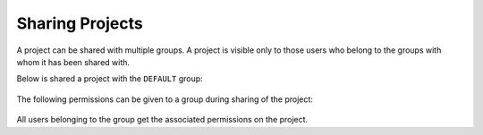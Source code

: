 Sharing Projects
================

A project can be shared with multiple groups. A project is visible only to those users who belong to the groups with whom it has been shared with.

Below is shared a project with the ``DEFAULT`` group:

.. figure:: ../../_assets/security/project_share.PNG
   :alt: security
   :width: 60%

The following permissions can be given to a group during sharing of the project:

.. figure:: ../../_assets/security/project_group.PNG
   :alt: security
   :width: 60%

All users belonging to the group get the associated permissions on the project.





